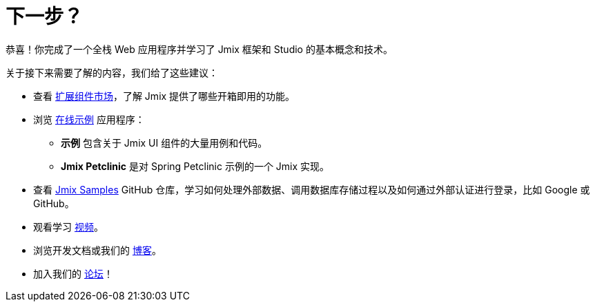 = 下一步？

恭喜！你完成了一个全栈 Web 应用程序并学习了 Jmix 框架和 Studio 的基本概念和技术。

关于接下来需要了解的内容，我们给了这些建议：

* 查看 https://www.jmix.cn/marketplace/[扩展组件市场^]，了解 Jmix 提供了哪些开箱即用的功能。

* 浏览 https://www.jmix.cn/learn/live-demo/[在线示例^] 应用程序：
** *示例* 包含关于 Jmix UI 组件的大量用例和代码。
** *Jmix Petclinic* 是对 Spring Petclinic 示例的一个 Jmix 实现。

* 查看 https://github.com/jmix-framework/jmix-samples-2[Jmix Samples^] GitHub 仓库，学习如何处理外部数据、调用数据库存储过程以及如何通过外部认证进行登录，比如 Google 或 GitHub。

* 观看学习 https://www.jmix.cn/learn/video/[视频^]。

* 浏览开发文档或我们的 https://www.jmix.cn/blog/[博客^]。

* 加入我们的 https://forum.jmix.cn/[论坛^]！
